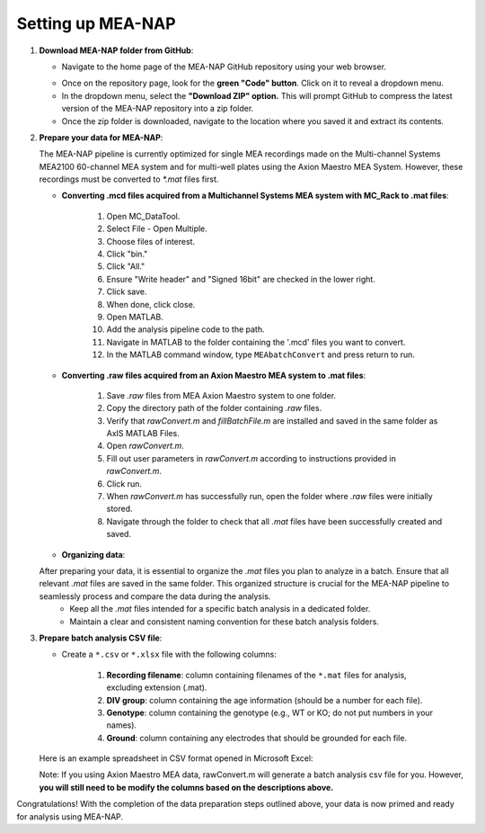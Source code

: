 Setting up MEA-NAP
======================================

1. **Download MEA-NAP folder from GitHub**:

   - Navigate to the home page of the MEA-NAP GitHub repository using your web browser.

   .. image:: ../imgs/github_repo.png
      :width: 600
      :align: center
      :alt: Screenshot of MEA-NAP GitHub repository home page.

   - Once on the repository page, look for the **green "Code" button**. Click on it to reveal a dropdown menu.

   - In the dropdown menu, select the **"Download ZIP" option.** This will prompt GitHub to compress the latest version of the MEA-NAP repository into a zip folder.

   - Once the zip folder is downloaded, navigate to the location where you saved it and extract its contents.

2. **Prepare your data for MEA-NAP**:


   The MEA-NAP pipeline is currently optimized for single MEA recordings made on the Multi-channel Systems MEA2100 60-channel MEA system and for multi-well plates using the Axion Maestro MEA System. However, these recordings must be converted to `*.mat` files first.

   - **Converting .mcd files acquired from a Multichannel Systems MEA system with MC_Rack to .mat files**:

      1. Open MC_DataTool.
      2. Select File - Open Multiple.
      3. Choose files of interest.
      4. Click "bin."
      5. Click "All."
      6. Ensure "Write header" and "Signed 16bit" are checked in the lower right.
      7. Click save.
      8. When done, click close.
      9. Open MATLAB.
      10. Add the analysis pipeline code to the path.
      11. Navigate in MATLAB to the folder containing the '.mcd' files you want to convert.
      12. In the MATLAB command window, type ``MEAbatchConvert`` and press return to run.

   - **Converting .raw files acquired from an Axion Maestro MEA system to .mat files**:

      1. Save `.raw` files from MEA Axion Maestro system to one folder.
      2. Copy the directory path of the folder containing `.raw` files.
      3. Verify that `rawConvert.m` and `fillBatchFile.m` are installed and saved in the same folder as AxIS MATLAB Files.
      4. Open `rawConvert.m`.
      5. Fill out user parameters in `rawConvert.m` according to instructions provided in `rawConvert.m`.
      6. Click run.
      7. When `rawConvert.m` has successfully run, open the folder where `.raw` files were initially stored.
      8. Navigate through the folder to check that all `.mat` files have been successfully created and saved.

   - **Organizing data**:
   After preparing your data, it is essential to organize the `.mat` files you plan to analyze in a batch. Ensure that all relevant `.mat` files are saved in the same folder. This organized structure is crucial for the MEA-NAP pipeline to seamlessly process and compare the data during the analysis.
      - Keep all the `.mat` files intended for a specific batch analysis in a dedicated folder.
      - Maintain a clear and consistent naming convention for these batch analysis folders.

3. **Prepare batch analysis CSV file**:

   - Create a ``*.csv`` or ``*.xlsx`` file with the following columns:

      1. **Recording filename**: column containing filenames of the ``*.mat`` files for analysis, excluding extension (.mat).
      2. **DIV group**: column containing the age information (should be a number for each file).
      3. **Genotype**: column containing the genotype (e.g., WT or KO; do not put numbers in your names).
      4. **Ground**: column containing any electrodes that should be grounded for each file.

   Here is an example spreadsheet in CSV format opened in Microsoft Excel:

   .. image:: ../imgs/example-spreadsheet-input.png
      :width: 500
      :align: center
   

   Note: If you using Axion Maestro MEA data, rawConvert.m will generate a batch analysis csv file for you. However, **you will still need to be modify the columns based on the descriptions above.**


Congratulations! With the completion of the data preparation steps outlined above, your data is now primed and ready for analysis using MEA-NAP. 









